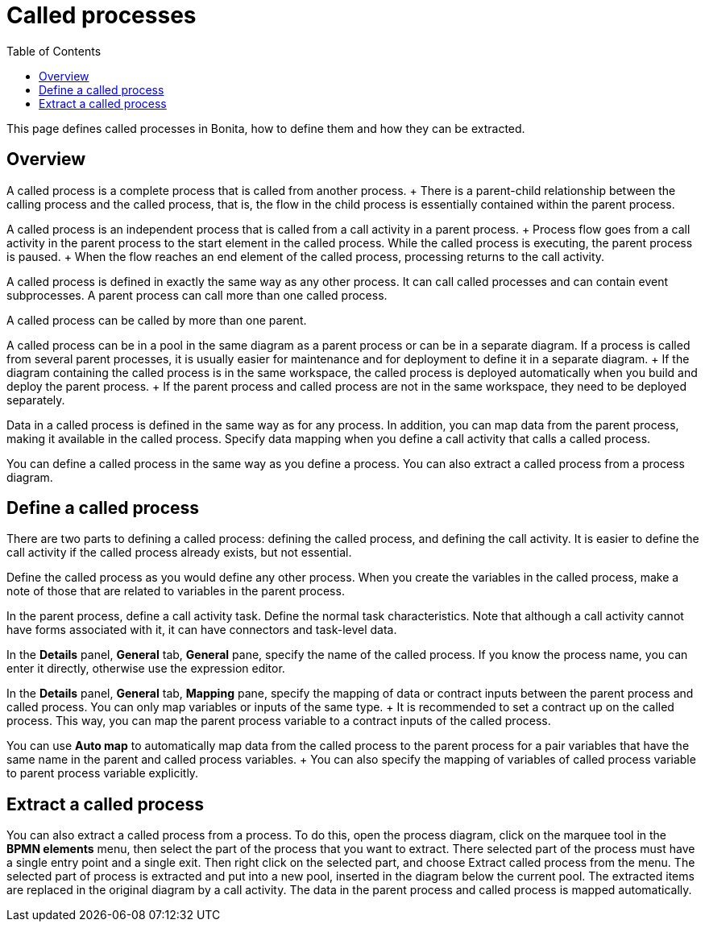 = Called processes
:toc:

This page defines called processes in Bonita, how to define them and how they can be extracted.

== Overview

A called process is a complete process that is called from another process.
+ There is a parent-child relationship between the calling process and the called process, that is, the flow in the child process is essentially contained within the parent process.

A called process is an independent process that is called from a call activity in a parent process.
+ Process flow goes from a call activity in the parent process to the start element in the called process.
While the called process is executing, the parent process is paused.
+ When the flow reaches an end element of the called process, processing returns to the call activity.

A called process is defined in exactly the same way as any other process.
It can call called processes and can contain event subprocesses.
A parent process can call more than one called process.

A called process can be called by more than one parent.

A called process can be in a pool in the same diagram as a parent process or can be in a separate diagram.
If a process is called from several parent processes, it is usually easier for maintenance and for deployment to define it in a separate diagram.
+ If the diagram containing the called process is in the same workspace, the called process is deployed automatically when you build and deploy the parent process.
+ If the parent process and called process are not in the same workspace, they need to be deployed separately.

Data in a called process is defined in the same way as for any process.
In addition, you can map data from the parent process, making it available in the called process.
Specify data mapping when you define a call activity that calls a called process.

You can define a called process in the same way as you define a process.
You can also extract a called process from a process diagram.

== Define a called process

There are two parts to defining a called process: defining the called process, and defining the call activity.
It is easier to define the call activity if the called process already exists, but not essential.

Define the called process as you would define any other process.
When you create the variables in the called process, make a note of those that are related to variables in the parent process.

In the parent process, define a call activity task.
Define the normal task characteristics.
Note that although a call activity cannot have forms associated with it, it can have connectors and task-level data.

In the *Details* panel, *General* tab, *General* pane, specify the name of the called process.
If you know the process name, you can enter it directly, otherwise use the expression editor.

In the *Details* panel, *General* tab, *Mapping* pane, specify the mapping of data or contract inputs between the parent process and called process.
You can only map variables or inputs of the same type.
+ It is recommended to set a contract up on the called process.
This way, you can map the parent process variable to a contract inputs of the called process.

You can use *Auto map* to automatically map data from the called process to the parent process for a pair variables that have the same name in the parent and called process variables.
+ You can also specify the mapping of variables of called process variable to parent process variable explicitly.

== Extract a called process

You can also extract a called process from a process.
To do this, open the process diagram, click on the marquee tool in the *BPMN elements* menu, then select the part of the process that you want to extract.
There selected part of the process must have a single entry point and a single exit.
Then right click on the selected part, and choose Extract called process from the menu.
The selected part of process is extracted and put into a new pool, inserted in the diagram below the current pool.
The extracted items are replaced in the original diagram by a call activity.
The data in the parent process and called process is mapped automatically.

